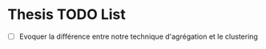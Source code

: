 * Thesis TODO List

- [ ] Evoquer la différence entre notre technique d'agrégation et le clustering
